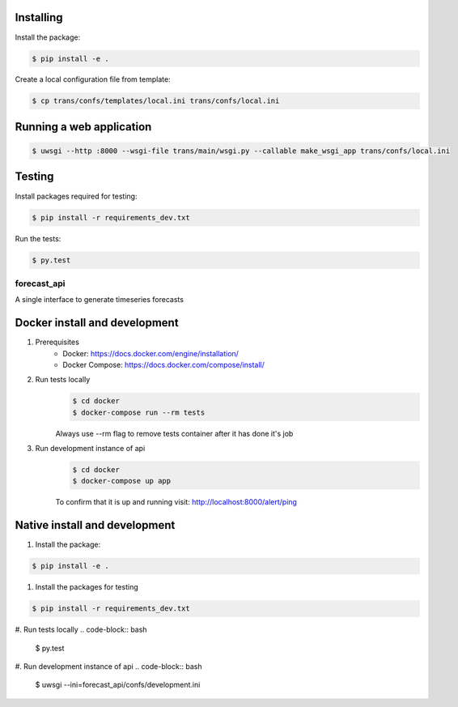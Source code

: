 Installing
==========

Install the package:

.. code-block:: bash

   $ pip install -e .

Create a local configuration file from template:

.. code-block:: bash

   $ cp trans/confs/templates/local.ini trans/confs/local.ini


Running a web application
=========================

.. code-block:: bash

   $ uwsgi --http :8000 --wsgi-file trans/main/wsgi.py --callable make_wsgi_app trans/confs/local.ini


Testing
=======

Install packages required for testing:

.. code-block:: bash

   $ pip install -r requirements_dev.txt

Run the tests:

.. code-block:: bash

   $ py.test
==================
forecast_api
==================

A single interface to generate timeseries forecasts


Docker install and development
==========

#. Prerequisites
    * Docker: https://docs.docker.com/engine/installation/
    * Docker Compose: https://docs.docker.com/compose/install/

#. Run tests locally
    .. code-block:: bash

      $ cd docker
      $ docker-compose run --rm tests

    Always use --rm flag to remove tests container after it has done it's job

#. Run development instance of api
    .. code-block:: bash

      $ cd docker
      $ docker-compose up app

    To confirm that it is up and running visit: http://localhost:8000/alert/ping


Native install and development
==========

#. Install the package:

.. code-block:: bash

   $ pip install -e .

#. Install the packages for testing

.. code-block:: bash

   $ pip install -r requirements_dev.txt

#. Run tests locally
.. code-block:: bash

   $ py.test
   
#. Run development instance of api
.. code-block:: bash

   $ uwsgi --ini=forecast_api/confs/development.ini

